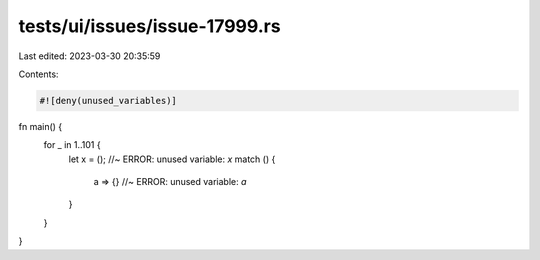 tests/ui/issues/issue-17999.rs
==============================

Last edited: 2023-03-30 20:35:59

Contents:

.. code-block:: rs

    #![deny(unused_variables)]

fn main() {
    for _ in 1..101 {
        let x = (); //~ ERROR: unused variable: `x`
        match () {
            a => {} //~ ERROR: unused variable: `a`
        }
    }
}


